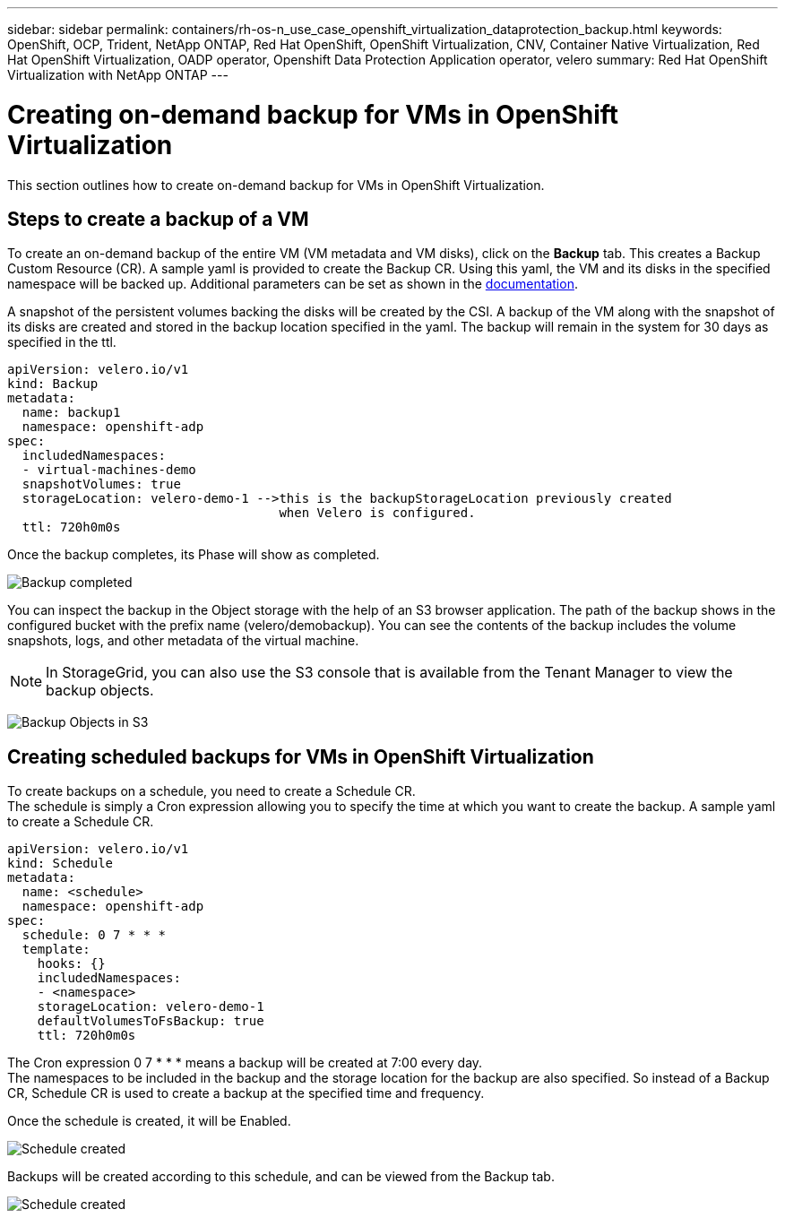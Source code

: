 ---
sidebar: sidebar
permalink: containers/rh-os-n_use_case_openshift_virtualization_dataprotection_backup.html
keywords: OpenShift, OCP, Trident, NetApp ONTAP, Red Hat OpenShift, OpenShift Virtualization, CNV, Container Native Virtualization, Red Hat OpenShift Virtualization, OADP operator, Openshift Data Protection Application operator, velero
summary: Red Hat OpenShift Virtualization with NetApp ONTAP
---

= Creating on-demand backup for VMs in OpenShift Virtualization 
:hardbreaks:
:nofooter:
:icons: font
:linkattrs:
:imagesdir: ../media/

[.lead]
This section outlines how to create on-demand backup for VMs in OpenShift Virtualization.

== Steps to create a backup of a VM

To create an on-demand backup of the entire VM (VM metadata and VM disks), click on the **Backup** tab. This creates a Backup Custom Resource (CR). A sample yaml is provided to create the Backup CR. Using this yaml, the VM and its disks in the specified namespace will be backed up. Additional parameters can be set as shown in the link:https://docs.openshift.com/container-platform/4.14/backup_and_restore/application_backup_and_restore/backing_up_and_restoring/oadp-creating-backup-cr.html[documentation]. 

A snapshot of the persistent volumes backing the disks will be created by the CSI. A backup of the VM along with the snapshot of its disks are created and stored in the backup location specified in the yaml. The backup will remain in the system for 30 days as specified in the ttl.

....
apiVersion: velero.io/v1
kind: Backup
metadata:
  name: backup1
  namespace: openshift-adp
spec: 
  includedNamespaces:
  - virtual-machines-demo
  snapshotVolumes: true
  storageLocation: velero-demo-1 -->this is the backupStorageLocation previously created  
                                    when Velero is configured.   
  ttl: 720h0m0s
....


Once the backup completes, its Phase will show as completed.

image:redhat_openshift_OADP_backup_image1.jpg[Backup completed]

You can inspect the backup in the Object storage with the help of an S3 browser application. The path of the backup shows in the configured bucket with the prefix name (velero/demobackup). You can see the contents of the backup includes the volume snapshots, logs, and other metadata of the virtual machine. 

NOTE: In StorageGrid, you can also use the S3 console that is available from the Tenant Manager to view the backup objects.

image:redhat_openshift_OADP_backup_image2.jpg[Backup Objects in S3]

== Creating scheduled backups for VMs in OpenShift Virtualization 

To create backups on a schedule, you need to create a Schedule CR. 
The schedule is simply a Cron expression allowing you to specify the time at which you want to create the backup. A sample yaml to create a Schedule CR. 

....
apiVersion: velero.io/v1
kind: Schedule
metadata:
  name: <schedule>
  namespace: openshift-adp
spec:
  schedule: 0 7 * * * 
  template:
    hooks: {}
    includedNamespaces:
    - <namespace> 
    storageLocation: velero-demo-1 
    defaultVolumesToFsBackup: true 
    ttl: 720h0m0s
....

The Cron expression 0 7  * * * means a backup will be created at 7:00 every day.
The namespaces to be included in the backup and the storage location for the backup are also specified. So instead of a Backup CR, Schedule CR is used to create a backup at the specified time and frequency.

Once the schedule is created, it will be Enabled.

image:redhat_openshift_OADP_backup_image3.jpg[Schedule created]

Backups will be created according to this schedule, and can be viewed from the Backup tab.

image:redhat_openshift_OADP_backup_image4.jpg[Schedule created]





  